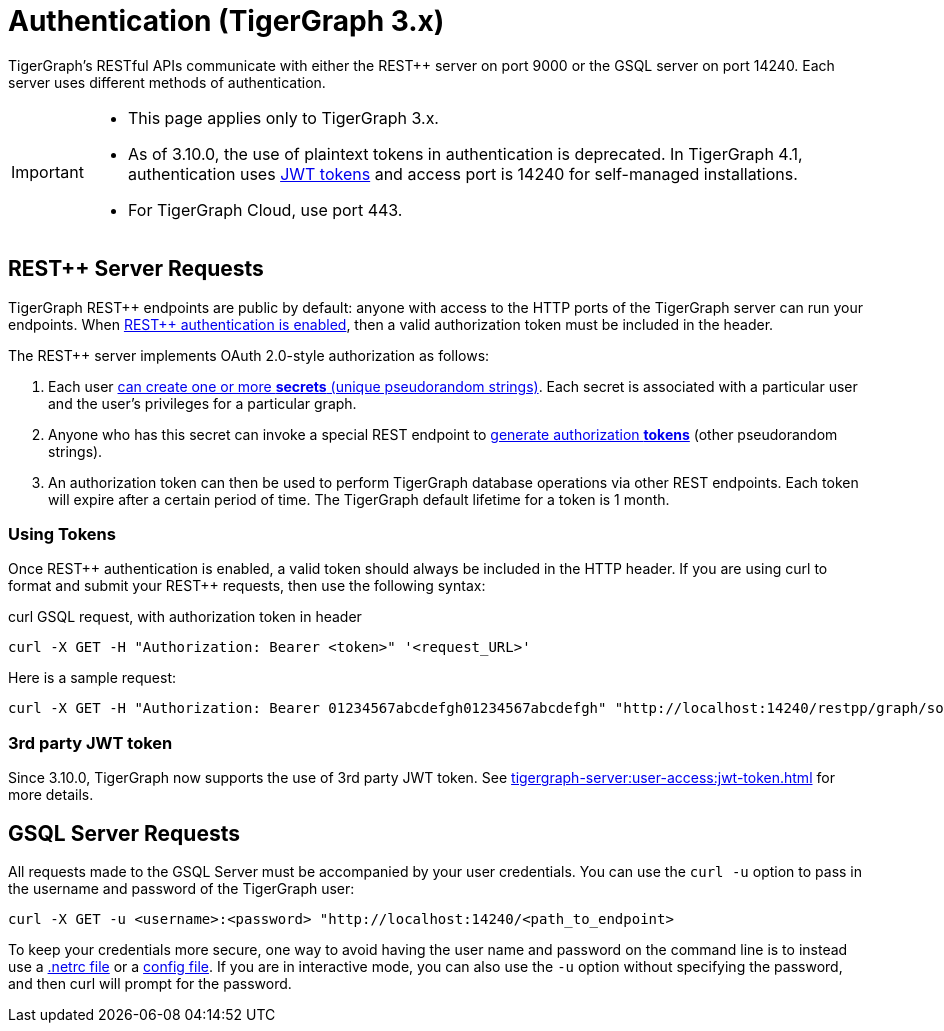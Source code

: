 = Authentication (TigerGraph 3.x)
:pp: {plus}{plus}
:description: How authentication works in TigerGraph REST API.

TigerGraph's RESTful APIs communicate with either the REST{pp} server on port 9000 or the GSQL server on port 14240.
Each server uses different methods of authentication.

[IMPORTANT]
====
*  This page applies only to TigerGraph 3.x.

* As of 3.10.0, the use of plaintext tokens in authentication is deprecated.
In TigerGraph 4.1, authentication uses xref:tigergraph-server:user-access:jwt-token.adoc[JWT tokens] and access port is 14240 for self-managed installations.

* For TigerGraph Cloud, use port 443.
====

== REST{pp} Server Requests

TigerGraph REST{pp} endpoints are public by default: anyone with access to the HTTP ports of the TigerGraph server can run your endpoints.
When xref:user-access:enabling-user-authentication.adoc[REST{pp} authentication is enabled], then a valid authorization token must be included in the header.

The REST{pp} server implements OAuth 2.0-style authorization as follows:

. Each user xref:user-access:user-credentials.adoc#_create_a_secret[can create one or more *secrets* (unique pseudorandom strings)]. Each secret is associated with a particular user and the user's privileges for a particular graph.
. Anyone who has this secret can invoke a special REST endpoint to xref:API:built-in-endpoints.adoc#_request_a_token[generate authorization *tokens*] (other pseudorandom strings).
. An authorization token can then be used to perform TigerGraph database operations via other REST endpoints. Each token will expire after a certain period of time. The TigerGraph default lifetime for a token is 1 month.

=== *Using Tokens*

Once REST{pp} authentication is enabled, a valid token should always be included in the HTTP header. If you are using curl to format and submit your REST{pp} requests, then use the following syntax:

.curl GSQL request, with authorization token in header

[source,console]
----
curl -X GET -H "Authorization: Bearer <token>" '<request_URL>'
----

Here is a sample request:

[source,console]
----
curl -X GET -H "Authorization: Bearer 01234567abcdefgh01234567abcdefgh" "http://localhost:14240/restpp/graph/socialNet/vertices/User?limit=3"
----

=== 3rd party JWT token

Since 3.10.0, TigerGraph now supports the use of 3rd party JWT token. See xref:tigergraph-server:user-access:jwt-token.adoc[] for more details.

== GSQL Server Requests

All requests made to the GSQL Server must be accompanied by your user credentials. You can use the `curl -u` option to pass in the username and password of the TigerGraph user:

[source,console]
----
curl -X GET -u <username>:<password> "http://localhost:14240/<path_to_endpoint>
----

To keep your credentials more secure, one way to avoid having the user name and password on the command line is to instead use a https://everything.curl.dev/usingcurl/netrc[.netrc file] or a https://everything.curl.dev/cmdline/configfile[config file]. If you are in interactive mode, you can also use the `-u` option without specifying the password, and then curl will prompt for the password.
